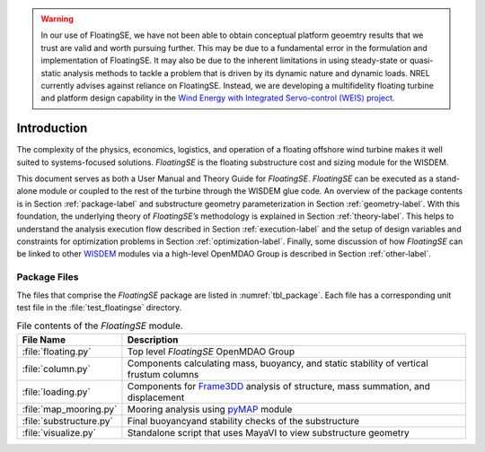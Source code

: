 .. _intro-label:

.. warning::
   In our use of FloatingSE, we have not been able to obtain conceptual platform geoemtry results that we trust are valid and worth pursuing further.  This may be due to a fundamental error in the formulation and implementation of FloatingSE.  It may also be due to the inherent limitations in using steady-state or quasi-static analysis methods to tackle a problem that is driven by its dynamic nature and dynamic loads.  NREL currently advises against reliance on FloatingSE.  Instead, we are developing a multifidelity floating turbine and platform design capability in the `Wind Energy with Integrated Servo-control (WEIS) project <https://github.com/WISDEM/WEIS>`_.

Introduction
============

The complexity of the physics, economics, logistics, and operation of
a floating offshore wind turbine makes it well suited to
systems-focused solutions. *FloatingSE* is the floating substructure
cost and sizing module for the WISDEM.

This document serves as both a User Manual and Theory Guide for
*FloatingSE*. *FloatingSE* can be executed as a stand-alone module or
coupled to the rest of the turbine through the WISDEM glue code. An
overview of the package contents is in Section :ref:`package-label`
and substructure geometry parameterization in Section
:ref:`geometry-label`. With this foundation, the underlying theory of
*FloatingSE’s* methodology is explained in Section
:ref:`theory-label`. This helps to understand the analysis execution
flow described in Section :ref:`execution-label` and the setup of
design variables and constraints for optimization problems in Section
:ref:`optimization-label`. Finally, some discussion of how
*FloatingSE* can be linked to other `WISDEM
<http://www.github.com/WISDEM>`_ modules via a high-level OpenMDAO
Group is described in Section :ref:`other-label`.


Package Files
-------------

The files that comprise the *FloatingSE* package are listed in :numref:`tbl_package`. Each file has a corresponding unit test file in the :file:`test_floatingse` directory.

.. _tbl_package:

.. table::
   File contents of the *FloatingSE* module.

   +---------------------------+----------------------------------------------------------------------------------------------------------------------+
   | **File Name**             | **Description**                                                                                                      |
   +===========================+======================================================================================================================+
   | :file:`floating.py`       | Top level *FloatingSE* OpenMDAO Group                                                                                |
   +---------------------------+-----------------------------+----------------------------------------------------------------------------------------+
   | :file:`column.py`         | Components calculating mass, buoyancy, and static stability of vertical frustum columns                              |
   +---------------------------+----------------------------------------------------------------------------------------------------------------------+
   | :file:`loading.py`        | Components for `Frame3DD <http://frame3dd.sourceforge.net>`_ analysis of structure, mass summation, and displacement |
   +---------------------------+----------------------------------------------------------------------------------------------------------------------+
   | :file:`map_mooring.py`    | Mooring analysis using `pyMAP <http://www.github.com/WISDEM/pyMAP>`_ module                                          |
   +---------+-----------------+----------------------------------------------------------------------------------------------------------------------+
   | :file:`substructure.py`   | Final buoyancyand stability checks of the substructure                                                               |
   +---------------------------+----------------------------------------------------------------------------------------------------------------------+
   | :file:`visualize.py`      | Standalone script that uses MayaVI to view substructure geometry                                                     |
   +---------------------------+----------------------------------------------------------------------------------------------------------------------+
